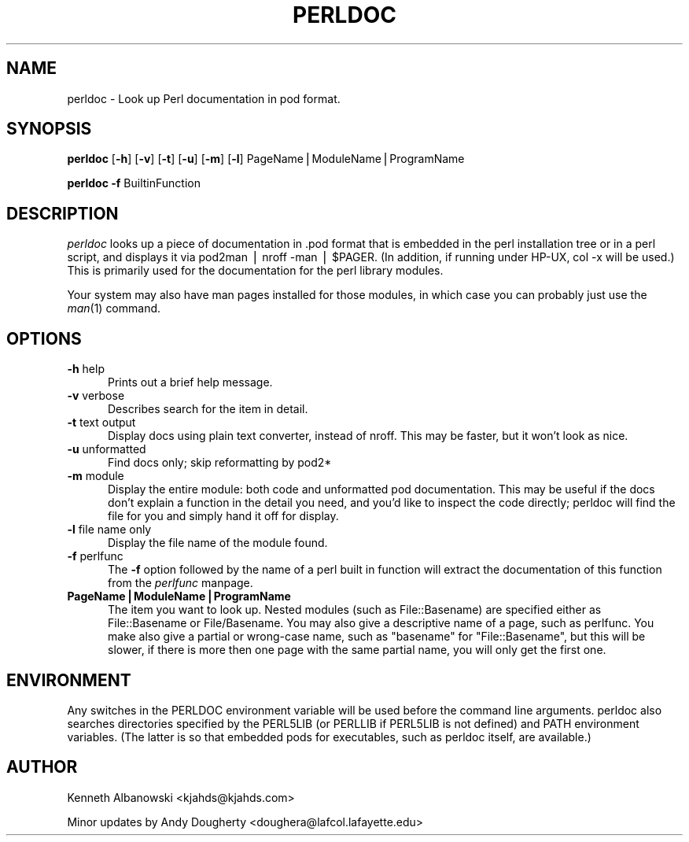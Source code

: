 .rn '' }`
''' $RCSfile$$Revision$$Date$
'''
''' $Log$
'''
.de Sh
.br
.if t .Sp
.ne 5
.PP
\fB\\$1\fR
.PP
..
.de Sp
.if t .sp .5v
.if n .sp
..
.de Ip
.br
.ie \\n(.$>=3 .ne \\$3
.el .ne 3
.IP "\\$1" \\$2
..
.de Vb
.ft CW
.nf
.ne \\$1
..
.de Ve
.ft R

.fi
..
'''
'''
'''     Set up \*(-- to give an unbreakable dash;
'''     string Tr holds user defined translation string.
'''     Bell System Logo is used as a dummy character.
'''
.tr \(*W-|\(bv\*(Tr
.ie n \{\
.ds -- \(*W-
.ds PI pi
.if (\n(.H=4u)&(1m=24u) .ds -- \(*W\h'-12u'\(*W\h'-12u'-\" diablo 10 pitch
.if (\n(.H=4u)&(1m=20u) .ds -- \(*W\h'-12u'\(*W\h'-8u'-\" diablo 12 pitch
.ds L" ""
.ds R" ""
'''   \*(M", \*(S", \*(N" and \*(T" are the equivalent of
'''   \*(L" and \*(R", except that they are used on ".xx" lines,
'''   such as .IP and .SH, which do another additional levels of
'''   double-quote interpretation
.ds M" """
.ds S" """
.ds N" """""
.ds T" """""
.ds L' '
.ds R' '
.ds M' '
.ds S' '
.ds N' '
.ds T' '
'br\}
.el\{\
.ds -- \(em\|
.tr \*(Tr
.ds L" ``
.ds R" ''
.ds M" ``
.ds S" ''
.ds N" ``
.ds T" ''
.ds L' `
.ds R' '
.ds M' `
.ds S' '
.ds N' `
.ds T' '
.ds PI \(*p
'br\}
.\"	If the F register is turned on, we'll generate
.\"	index entries out stderr for the following things:
.\"		TH	Title 
.\"		SH	Header
.\"		Sh	Subsection 
.\"		Ip	Item
.\"		X<>	Xref  (embedded
.\"	Of course, you have to process the output yourself
.\"	in some meaninful fashion.
.if \nF \{
.de IX
.tm Index:\\$1\t\\n%\t"\\$2"
..
.nr % 0
.rr F
.\}
.TH PERLDOC 1 "perl 5.004, patch 55" "26/Nov/97" "Perl Programmers Reference Guide"
.UC
.if n .hy 0
.if n .na
.ds C+ C\v'-.1v'\h'-1p'\s-2+\h'-1p'+\s0\v'.1v'\h'-1p'
.de CQ          \" put $1 in typewriter font
.ft CW
'if n "\c
'if t \\&\\$1\c
'if n \\&\\$1\c
'if n \&"
\\&\\$2 \\$3 \\$4 \\$5 \\$6 \\$7
'.ft R
..
.\" @(#)ms.acc 1.5 88/02/08 SMI; from UCB 4.2
.	\" AM - accent mark definitions
.bd B 3
.	\" fudge factors for nroff and troff
.if n \{\
.	ds #H 0
.	ds #V .8m
.	ds #F .3m
.	ds #[ \f1
.	ds #] \fP
.\}
.if t \{\
.	ds #H ((1u-(\\\\n(.fu%2u))*.13m)
.	ds #V .6m
.	ds #F 0
.	ds #[ \&
.	ds #] \&
.\}
.	\" simple accents for nroff and troff
.if n \{\
.	ds ' \&
.	ds ` \&
.	ds ^ \&
.	ds , \&
.	ds ~ ~
.	ds ? ?
.	ds ! !
.	ds /
.	ds q
.\}
.if t \{\
.	ds ' \\k:\h'-(\\n(.wu*8/10-\*(#H)'\'\h"|\\n:u"
.	ds ` \\k:\h'-(\\n(.wu*8/10-\*(#H)'\`\h'|\\n:u'
.	ds ^ \\k:\h'-(\\n(.wu*10/11-\*(#H)'^\h'|\\n:u'
.	ds , \\k:\h'-(\\n(.wu*8/10)',\h'|\\n:u'
.	ds ~ \\k:\h'-(\\n(.wu-\*(#H-.1m)'~\h'|\\n:u'
.	ds ? \s-2c\h'-\w'c'u*7/10'\u\h'\*(#H'\zi\d\s+2\h'\w'c'u*8/10'
.	ds ! \s-2\(or\s+2\h'-\w'\(or'u'\v'-.8m'.\v'.8m'
.	ds / \\k:\h'-(\\n(.wu*8/10-\*(#H)'\z\(sl\h'|\\n:u'
.	ds q o\h'-\w'o'u*8/10'\s-4\v'.4m'\z\(*i\v'-.4m'\s+4\h'\w'o'u*8/10'
.\}
.	\" troff and (daisy-wheel) nroff accents
.ds : \\k:\h'-(\\n(.wu*8/10-\*(#H+.1m+\*(#F)'\v'-\*(#V'\z.\h'.2m+\*(#F'.\h'|\\n:u'\v'\*(#V'
.ds 8 \h'\*(#H'\(*b\h'-\*(#H'
.ds v \\k:\h'-(\\n(.wu*9/10-\*(#H)'\v'-\*(#V'\*(#[\s-4v\s0\v'\*(#V'\h'|\\n:u'\*(#]
.ds _ \\k:\h'-(\\n(.wu*9/10-\*(#H+(\*(#F*2/3))'\v'-.4m'\z\(hy\v'.4m'\h'|\\n:u'
.ds . \\k:\h'-(\\n(.wu*8/10)'\v'\*(#V*4/10'\z.\v'-\*(#V*4/10'\h'|\\n:u'
.ds 3 \*(#[\v'.2m'\s-2\&3\s0\v'-.2m'\*(#]
.ds o \\k:\h'-(\\n(.wu+\w'\(de'u-\*(#H)/2u'\v'-.3n'\*(#[\z\(de\v'.3n'\h'|\\n:u'\*(#]
.ds d- \h'\*(#H'\(pd\h'-\w'~'u'\v'-.25m'\f2\(hy\fP\v'.25m'\h'-\*(#H'
.ds D- D\\k:\h'-\w'D'u'\v'-.11m'\z\(hy\v'.11m'\h'|\\n:u'
.ds th \*(#[\v'.3m'\s+1I\s-1\v'-.3m'\h'-(\w'I'u*2/3)'\s-1o\s+1\*(#]
.ds Th \*(#[\s+2I\s-2\h'-\w'I'u*3/5'\v'-.3m'o\v'.3m'\*(#]
.ds ae a\h'-(\w'a'u*4/10)'e
.ds Ae A\h'-(\w'A'u*4/10)'E
.ds oe o\h'-(\w'o'u*4/10)'e
.ds Oe O\h'-(\w'O'u*4/10)'E
.	\" corrections for vroff
.if v .ds ~ \\k:\h'-(\\n(.wu*9/10-\*(#H)'\s-2\u~\d\s+2\h'|\\n:u'
.if v .ds ^ \\k:\h'-(\\n(.wu*10/11-\*(#H)'\v'-.4m'^\v'.4m'\h'|\\n:u'
.	\" for low resolution devices (crt and lpr)
.if \n(.H>23 .if \n(.V>19 \
\{\
.	ds : e
.	ds 8 ss
.	ds v \h'-1'\o'\(aa\(ga'
.	ds _ \h'-1'^
.	ds . \h'-1'.
.	ds 3 3
.	ds o a
.	ds d- d\h'-1'\(ga
.	ds D- D\h'-1'\(hy
.	ds th \o'bp'
.	ds Th \o'LP'
.	ds ae ae
.	ds Ae AE
.	ds oe oe
.	ds Oe OE
.\}
.rm #[ #] #H #V #F C
.SH "NAME"
perldoc \- Look up Perl documentation in pod format.
.SH "SYNOPSIS"
\fBperldoc\fR [\fB\-h\fR] [\fB\-v\fR] [\fB\-t\fR] [\fB\-u\fR] [\fB\-m\fR] [\fB\-l\fR] PageName|ModuleName|ProgramName
.PP
\fBperldoc\fR \fB\-f\fR BuiltinFunction
.SH "DESCRIPTION"
\fIperldoc\fR looks up a piece of documentation in .pod format that is embedded
in the perl installation tree or in a perl script, and displays it via
\f(CWpod2man | nroff -man | $PAGER\fR. (In addition, if running under HP\-UX,
\f(CWcol -x\fR will be used.) This is primarily used for the documentation for
the perl library modules.
.PP
Your system may also have man pages installed for those modules, in
which case you can probably just use the \fIman\fR\|(1) command.
.SH "OPTIONS"
.Ip "\fB\-h\fR help" 5
Prints out a brief help message.
.Ip "\fB\-v\fR verbose" 5
Describes search for the item in detail.
.Ip "\fB\-t\fR text output" 5
Display docs using plain text converter, instead of nroff. This may be faster,
but it won't look as nice.
.Ip "\fB\-u\fR unformatted" 5
Find docs only; skip reformatting by pod2*
.Ip "\fB\-m\fR module" 5
Display the entire module: both code and unformatted pod documentation.
This may be useful if the docs don't explain a function in the detail
you need, and you'd like to inspect the code directly; perldoc will find
the file for you and simply hand it off for display.
.Ip "\fB\-l\fR file name only" 5
Display the file name of the module found.
.Ip "\fB\-f\fR perlfunc" 5
The \fB\-f\fR option followed by the name of a perl built in function will
extract the documentation of this function from the \fIperlfunc\fR manpage.
.Ip "\fBPageName|ModuleName|ProgramName\fR" 5
The item you want to look up.  Nested modules (such as \f(CWFile::Basename\fR)
are specified either as \f(CWFile::Basename\fR or \f(CWFile/Basename\fR.  You may also
give a descriptive name of a page, such as \f(CWperlfunc\fR. You make also give a
partial or wrong-case name, such as \*(L"basename\*(R" for \*(L"File::Basename\*(R", but
this will be slower, if there is more then one page with the same partial
name, you will only get the first one.
.SH "ENVIRONMENT"
Any switches in the \f(CWPERLDOC\fR environment variable will be used before the 
command line arguments.  \f(CWperldoc\fR also searches directories
specified by the \f(CWPERL5LIB\fR (or \f(CWPERLLIB\fR if \f(CWPERL5LIB\fR is not
defined) and \f(CWPATH\fR environment variables.
(The latter is so that embedded pods for executables, such as
\f(CWperldoc\fR itself, are available.)
.SH "AUTHOR"
Kenneth Albanowski <kjahds@kjahds.com>
.PP
Minor updates by Andy Dougherty <doughera@lafcol.lafayette.edu>

.rn }` ''
.IX Title "PERLDOC 1"
.IX Name "perldoc - Look up Perl documentation in pod format."

.IX Header "NAME"

.IX Header "SYNOPSIS"

.IX Header "DESCRIPTION"

.IX Header "OPTIONS"

.IX Item "\fB\-h\fR help"

.IX Item "\fB\-v\fR verbose"

.IX Item "\fB\-t\fR text output"

.IX Item "\fB\-u\fR unformatted"

.IX Item "\fB\-m\fR module"

.IX Item "\fB\-l\fR file name only"

.IX Item "\fB\-f\fR perlfunc"

.IX Item "\fBPageName|ModuleName|ProgramName\fR"

.IX Header "ENVIRONMENT"

.IX Header "AUTHOR"

